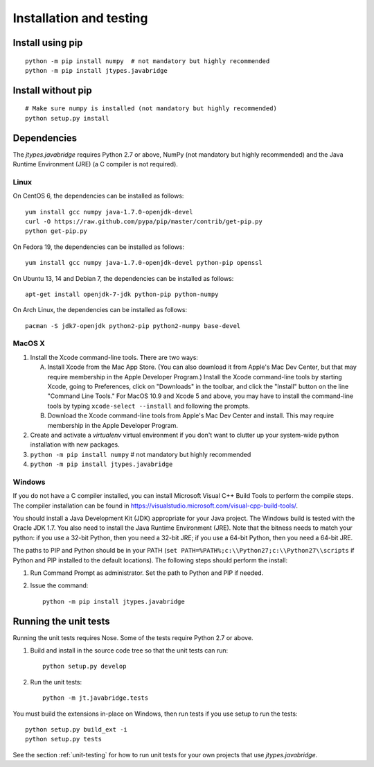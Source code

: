 Installation and testing
========================

Install using pip
-----------------

::
   
    python -m pip install numpy  # not mandatory but highly recommended
    python -m pip install jtypes.javabridge


Install without pip
-------------------

::
   
    # Make sure numpy is installed (not mandatory but highly recommended)
    python setup.py install


Dependencies
------------

The *jtypes.javabridge* requires Python 2.7 or above, NumPy (not mandatory but
highly recommended) and the Java Runtime Environment (JRE) (a C compiler is not
required).

Linux
^^^^^

On CentOS 6, the dependencies can be installed as follows::

    yum install gcc numpy java-1.7.0-openjdk-devel
    curl -O https://raw.github.com/pypa/pip/master/contrib/get-pip.py
    python get-pip.py

On Fedora 19, the dependencies can be installed as follows::

    yum install gcc numpy java-1.7.0-openjdk-devel python-pip openssl

On Ubuntu 13, 14 and Debian 7, the dependencies can be installed as follows::

   apt-get install openjdk-7-jdk python-pip python-numpy

On Arch Linux, the dependencies can be installed as follows::

   pacman -S jdk7-openjdk python2-pip python2-numpy base-devel

MacOS X
^^^^^^^

1. Install the Xcode command-line tools. There are two ways:

   A. Install Xcode from the Mac App Store. (You can also download it
      from Apple's Mac Dev Center, but that may require membership in
      the Apple Developer Program.) Install the Xcode command-line
      tools by starting Xcode, going to Preferences, click on
      "Downloads" in the toolbar, and click the "Install" button on
      the line "Command Line Tools." For MacOS 10.9 and Xcode 5 and
      above, you may have to install the command-line tools by typing
      ``xcode-select --install`` and following the prompts.

   B. Download the Xcode command-line tools from Apple's Mac Dev
      Center and install. This may require membership in the Apple
      Developer Program.

2. Create and activate a `virtualenv` virtual environment if you don't
   want to clutter up your system-wide python installation with new
   packages.

3. ``python -m pip install numpy``  # not mandatory but highly recommended

4. ``python -m pip install jtypes.javabridge``

Windows
^^^^^^^

If you do not have a C compiler installed, you can install Microsoft Visual
C++ Build Tools to perform the compile steps. The compiler installation
can be found in https://visualstudio.microsoft.com/visual-cpp-build-tools/.

You should install a Java Development Kit (JDK) appropriate for your
Java project. The Windows build is tested with the Oracle JDK 1.7. You
also need to install the Java Runtime Environment (JRE).  Note that
the bitness needs to match your python: if you use a 32-bit Python,
then you need a 32-bit JRE; if you use a 64-bit Python, then you need
a 64-bit JRE.

The paths to PIP and Python should be in your PATH (``set
PATH=%PATH%;c:\\Python27;c:\\Python27\\scripts`` if Python and PIP
installed to the default locations). The following steps should
perform the install:

1. Run Command Prompt as administrator.
   Set the path to Python and PIP if needed.
    
2. Issue the command::
    
        python -m pip install jtypes.javabridge


Running the unit tests
----------------------

Running the unit tests requires Nose. Some of the tests require Python 2.7
or above.

1. Build and install in the source code tree so that the unit tests can run::

    python setup.py develop

2. Run the unit tests::

    python -m jt.javabridge.tests

You must build the extensions in-place on Windows, then run tests
if you use setup to run the tests::

    python setup.py build_ext -i
    python setup.py tests

See the section :ref:`unit-testing` for how to run unit tests for your
own projects that use *jtypes.javabridge*.
